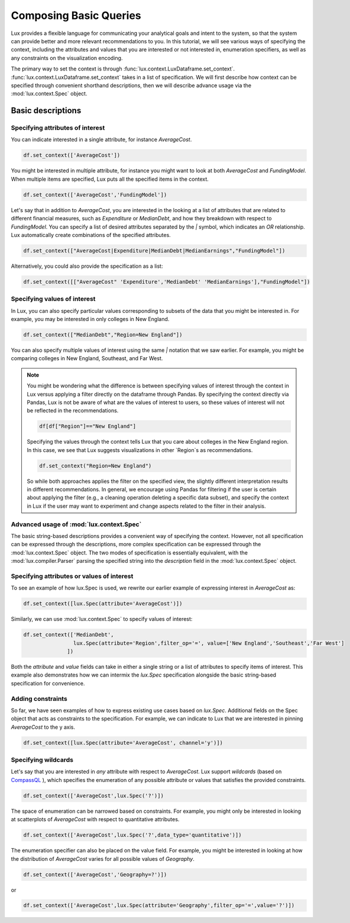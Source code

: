 ********************************
Composing Basic Queries
********************************

Lux provides a flexible language for communicating your analytical goals and intent to the system, so that the system can provide better and more relevant recommendations to you. In this tutorial, we will see various ways of specifying the context, including the attributes and values that you are interested or not interested in, enumeration specifiers, as well as any constraints on the visualization encoding.

The primary way to set the context is through :func:`lux.context.LuxDataframe.set_context`. :func:`lux.context.LuxDataframe.set_context` takes in a list of specification. We will first describe how context can be specified through convenient shorthand descriptions, then we will describe advance usage via the :mod:`lux.context.Spec` object.

Basic descriptions
------------------

Specifying attributes of interest
~~~~~~~~~~~~~~~~~~~~~~~~~~~~~~~~~~

You can indicate interested in a single attribute, for instance `AverageCost`.

.. code-block:: python

    df.set_context(['AverageCost'])

You might be interested in multiple attribute, for instance you might want to look at both `AverageCost` and `FundingModel`. When multiple items are specified, Lux puts all the specified items in the context.

.. code-block:: python

    df.set_context(['AverageCost','FundingModel'])

Let's say that in addition to `AverageCost`, you are interested in the looking at a list of attributes that are related to different financial measures, such as `Expenditure` or `MedianDebt`, and how they breakdown with respect to `FundingModel`. You can specify a list of desired attributes separated by the `|` symbol, which indicates an `OR` relationship. Lux automatically create combinations of the specified attributes. 

.. code-block:: python

    df.set_context(["AverageCost|Expenditure|MedianDebt|MedianEarnings","FundingModel"])

Alternatively, you could also provide the specification as a list: 

.. code-block:: python

    df.set_context([["AverageCost" 'Expenditure','MedianDebt' 'MedianEarnings'],"FundingModel"])

Specifying values of interest
~~~~~~~~~~~~~~~~~~~~~~~~~~~~~

In Lux, you can also specify particular values corresponding to subsets of the data that you might be interested in. For example, you may be interested in only colleges in New England. 

.. code-block:: python

    df.set_context(["MedianDebt","Region=New England"])

You can also specify multiple values of interest using the same `|` notation that we saw earlier. For example, you might be comparing colleges in New England, Southeast, and Far West.

.. code-block:: python
    df.set_context(["MedianDebt","Region=New England|Southeast|Far West"])

.. note::
    You might be wondering what the difference is between specifying values of interest through the context in Lux versus applying a filter directly on the dataframe through Pandas. By specifying the context directly via Pandas, Lux is not be aware of what are the values of interest to users, so these values of interest will not be reflected in the recommendations.

    .. code-block:: python
        
        df[df["Region"]=="New England"]
    
    Specifying the values through the context tells Lux that you care about colleges in the New England region. In this case, we see that Lux suggests visualizations in other `Region`s as recommendations.
    
    .. code-block:: python
        
        df.set_context("Region=New England")

    So while both approaches applies the filter on the specified view, the slightly different interpretation results in different recommendations. In general, we encourage using Pandas for filtering if the user is certain about applying the filter (e.g., a cleaning operation deleting a specific data subset), and specify the context in Lux if the user may want to experiment and change aspects related to the filter in their analysis. 

Advanced usage of :mod:`lux.context.Spec`
~~~~~~~~~~~~~~~~~~~~~~~~~~~~~~~~~~~~~~~~~

The basic string-based descriptions provides a convenient way of specifying the context. However, not all specification can be expressed through the descriptions, more complex specification can be expressed through the :mod:`lux.context.Spec` object. The two modes of specification is essentially equivalent, with the :mod:`lux.compiler.Parser` parsing the specified string into the `description` field in the :mod:`lux.context.Spec` object.

Specifying attributes or values of interest
~~~~~~~~~~~~~~~~~~~~~~~~~~~~~~~~~~~~~~~~~~~~

To see an example of how lux.Spec is used, we rewrite our earlier example of expressing interest in `AverageCost` as: 

.. code-block:: python
    
    df.set_context([lux.Spec(attribute='AverageCost')])

Similarly, we can use :mod:`lux.context.Spec` to specify values of interest:

.. code-block:: python 

    df.set_context(['MedianDebt',
                    lux.Spec(attribute='Region',filter_op='=', value=['New England','Southeast','Far West']
                  ])

Both the `attribute` and `value` fields can take in either a single string or a list of attributes to specify items of interest. This example also demonstrates how we can intermix the `lux.Spec` specification alongside the basic string-based specification for convenience.

Adding constraints 
~~~~~~~~~~~~~~~~~~~

So far, we have seen examples of how to express existing use cases based on `lux.Spec`. Additional fields on the Spec object that acts as constraints to the specification. For example, we can indicate to Lux that we are interested in pinning `AverageCost` to the y axis.
    
.. code-block:: python
    
    df.set_context([lux.Spec(attribute='AverageCost', channel='y')])

Specifying wildcards
~~~~~~~~~~~~~~~~~~~~~

Let's say that you are interested in *any* attribute with respect to `AverageCost`. Lux support *wildcards* (based on `CompassQL <https://idl.cs.washington.edu/papers/compassql/>`_ ), which specifies the enumeration of any possible attribute or values that satisfies the provided constraints.

.. code-block:: python
    
    df.set_context(['AverageCost',lux.Spec('?')])

The space of enumeration can be narrowed based on constraints. For example, you might only be interested in looking at scatterplots of `AverageCost` with respect to quantitative attributes. 

.. code-block:: python
    
    df.set_context(['AverageCost',lux.Spec('?',data_type='quantitative')])

The enumeration specifier can also be placed on the value field. For example, you might be interested in looking at how the distribution of `AverageCost` varies for all possible values of `Geography`.

.. code-block:: python
    
    df.set_context(['AverageCost','Geography=?')])
or 

.. code-block:: python

    df.set_context(['AverageCost',lux.Spec(attribute='Geography',filter_op='=',value='?')])
